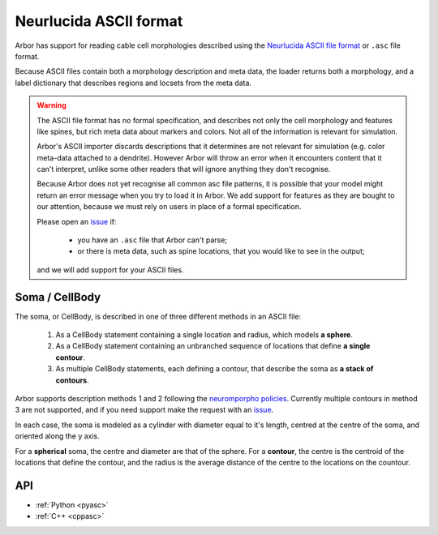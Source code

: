 .. _formatasc:

Neurlucida ASCII format
~~~~~~~~~~~~~~~~~~~~~~~

Arbor has support for reading cable cell morphologies described using the
`Neurlucida ASCII file format <https://www.mbfbioscience.com/help/pdf/NL9.pdf>`_
or ``.asc`` file format.

Because ASCII files contain both a morphology description and meta data, the
loader returns both a morphology, and a label dictionary that describes regions
and locsets from the meta data.

.. warning::
    The ASCII file format has no formal specification, and describes not only the cell
    morphology and features like spines, but rich meta data about markers and colors.
    Not all of the information is relevant for simulation.

    Arbor's ASCII importer discards descriptions that it determines are
    not relevant for simulation (e.g. color meta-data attached to a dendrite).
    However Arbor will throw an error when it encounters content that it can't interpret,
    unlike some other readers that will ignore anything they don't recognise.

    Because Arbor does not yet recognise all common asc file patterns, it is possible that your
    model might return an error message when you try to load it in Arbor.
    We add support for features as they are bought to our attention, because we must rely on users
    in place of a formal specification.

    Please open an `issue <https://github.com/arbor-sim/arbor/issues>`_ if:

      * you have an ``.asc`` file that Arbor can't parse;
      * or there is meta data, such as spine locations, that you would like to see in the output;

    and we will add support for your ASCII files.

Soma / CellBody
""""""""""""""""

The soma, or CellBody, is described in one of three different methods in an ASCII file:

  1. As a CellBody statement containing a single location and radius, which models **a sphere**.
  2. As a CellBody statement containing an unbranched sequence of locations that define **a single contour**.
  3. As multiple CellBody statements, each defining a contour, that describe the soma as **a stack of contours**.

Arbor supports description methods 1 and 2 following the `neuromporpho policies <http://neuromorpho.org/SomaFormat.html>`_.
Currently multiple contours in method 3 are not supported, and if you need support make
the request with an `issue <https://github.com/arbor-sim/arbor/issues>`_.

In each case, the soma is modeled as a cylinder with diameter equal to it's length, centred
at the centre of the soma, and oriented along the y axis.

For a **spherical** soma, the centre and diameter are that of the sphere. For
a **contour**, the centre is the centroid of the locations that define the contour,
and the radius is the average distance of the centre to the locations on the countour.

API
"""

* :ref:`Python <pyasc>`
* :ref:`C++ <cppasc>`

